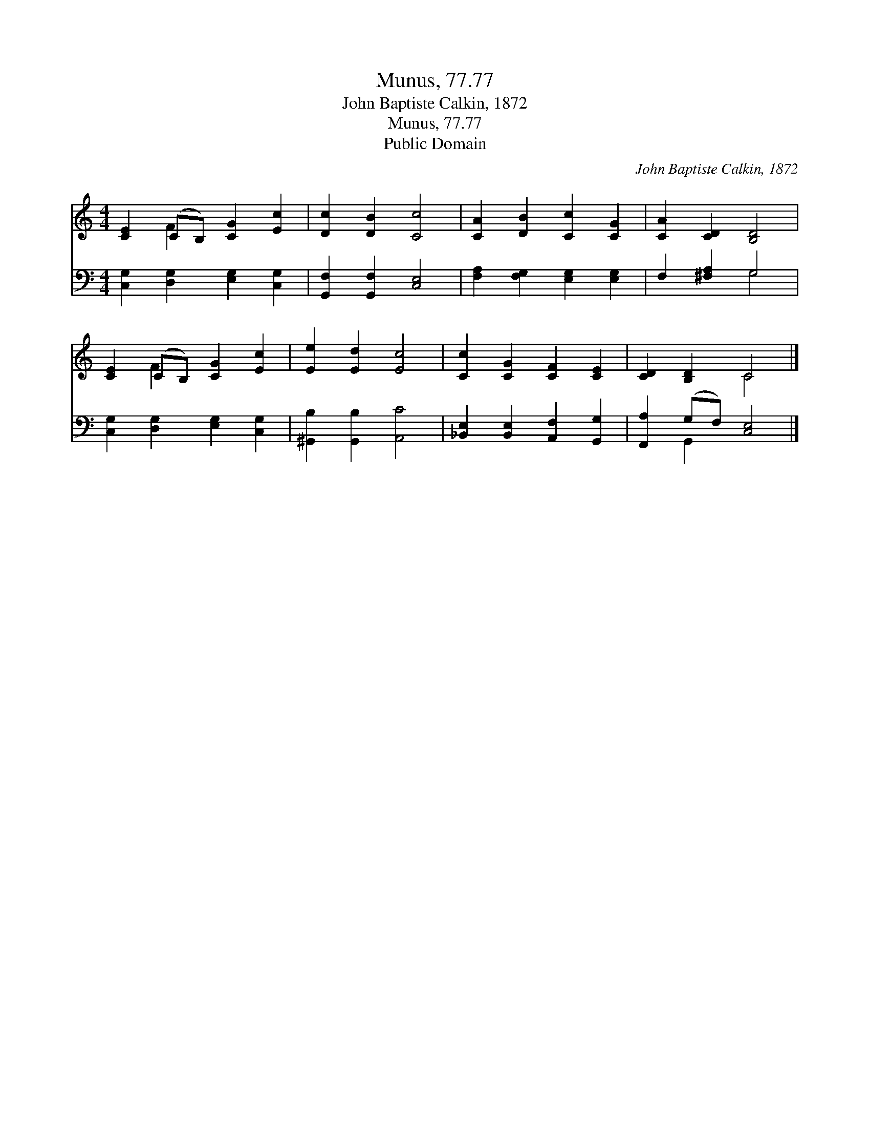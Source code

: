 X:1
T:Munus, 77.77
T:John Baptiste Calkin, 1872
T:Munus, 77.77
T:Public Domain
C:John Baptiste Calkin, 1872
Z:Public Domain
%%score ( 1 2 ) ( 3 4 )
L:1/8
M:4/4
K:C
V:1 treble 
V:2 treble 
V:3 bass 
V:4 bass 
V:1
 [CE]2 (CB,) [CG]2 [Ec]2 | [Dc]2 [DB]2 [Cc]4 | [CA]2 [DB]2 [Cc]2 [CG]2 | [CA]2 [CD]2 [B,D]4 | %4
 [CE]2 (CB,) [CG]2 [Ec]2 | [Ee]2 [Ed]2 [Ec]4 | [Cc]2 [CG]2 [CF]2 [CE]2 | [CD]2 [B,D]2 C4 |] %8
V:2
 x2 F2 x4 | x8 | x8 | x8 | x2 F2 x4 | x8 | x8 | x4 C4 |] %8
V:3
 [C,G,]2 [D,G,]2 [E,G,]2 [C,G,]2 | [G,,F,]2 [G,,F,]2 [C,E,]4 | [F,A,]2 [F,G,]2 [E,G,]2 [E,G,]2 | %3
 F,2 [^F,A,]2 G,4 | [C,G,]2 [D,G,]2 [E,G,]2 [C,G,]2 | [^G,,B,]2 [G,,B,]2 [A,,C]4 | %6
 [_B,,E,]2 [B,,E,]2 [A,,F,]2 [G,,G,]2 | [F,,A,]2 (G,F,) [C,E,]4 |] %8
V:4
 x8 | x8 | x8 | x4 G,4 | x8 | x8 | x8 | x2 G,,2 x4 |] %8

